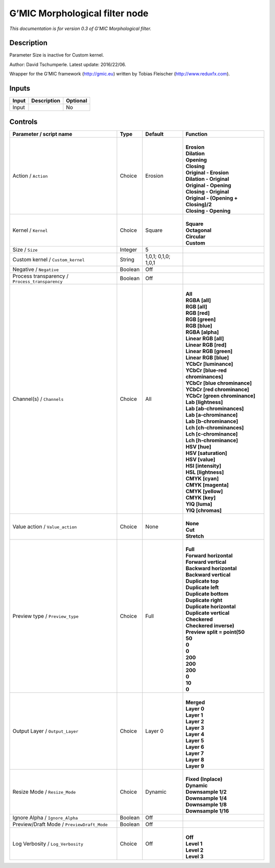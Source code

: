.. _eu.gmic.Morphologicalfilter:

G’MIC Morphological filter node
===============================

*This documentation is for version 0.3 of G’MIC Morphological filter.*

Description
-----------

Parameter Size is inactive for Custom kernel.

Author: David Tschumperle. Latest update: 2016/22/06.

Wrapper for the G’MIC framework (http://gmic.eu) written by Tobias Fleischer (http://www.reduxfx.com).

Inputs
------

+-------+-------------+----------+
| Input | Description | Optional |
+=======+=============+==========+
| Input |             | No       |
+-------+-------------+----------+

Controls
--------

.. tabularcolumns:: |>{\raggedright}p{0.2\columnwidth}|>{\raggedright}p{0.06\columnwidth}|>{\raggedright}p{0.07\columnwidth}|p{0.63\columnwidth}|

.. cssclass:: longtable

+-------------------------------------------------+---------+---------------------+----------------------------------------+
| Parameter / script name                         | Type    | Default             | Function                               |
+=================================================+=========+=====================+========================================+
| Action / ``Action``                             | Choice  | Erosion             | |                                      |
|                                                 |         |                     | | **Erosion**                          |
|                                                 |         |                     | | **Dilation**                         |
|                                                 |         |                     | | **Opening**                          |
|                                                 |         |                     | | **Closing**                          |
|                                                 |         |                     | | **Original - Erosion**               |
|                                                 |         |                     | | **Dilation - Original**              |
|                                                 |         |                     | | **Original - Opening**               |
|                                                 |         |                     | | **Closing - Original**               |
|                                                 |         |                     | | **Original - (Opening + Closing)/2** |
|                                                 |         |                     | | **Closing - Opening**                |
+-------------------------------------------------+---------+---------------------+----------------------------------------+
| Kernel / ``Kernel``                             | Choice  | Square              | |                                      |
|                                                 |         |                     | | **Square**                           |
|                                                 |         |                     | | **Octagonal**                        |
|                                                 |         |                     | | **Circular**                         |
|                                                 |         |                     | | **Custom**                           |
+-------------------------------------------------+---------+---------------------+----------------------------------------+
| Size / ``Size``                                 | Integer | 5                   |                                        |
+-------------------------------------------------+---------+---------------------+----------------------------------------+
| Custom kernel / ``Custom_kernel``               | String  | 1,0,1; 0,1,0; 1,0,1 |                                        |
+-------------------------------------------------+---------+---------------------+----------------------------------------+
| Negative / ``Negative``                         | Boolean | Off                 |                                        |
+-------------------------------------------------+---------+---------------------+----------------------------------------+
| Process transparency / ``Process_transparency`` | Boolean | Off                 |                                        |
+-------------------------------------------------+---------+---------------------+----------------------------------------+
| Channel(s) / ``Channels``                       | Choice  | All                 | |                                      |
|                                                 |         |                     | | **All**                              |
|                                                 |         |                     | | **RGBA [all]**                       |
|                                                 |         |                     | | **RGB [all]**                        |
|                                                 |         |                     | | **RGB [red]**                        |
|                                                 |         |                     | | **RGB [green]**                      |
|                                                 |         |                     | | **RGB [blue]**                       |
|                                                 |         |                     | | **RGBA [alpha]**                     |
|                                                 |         |                     | | **Linear RGB [all]**                 |
|                                                 |         |                     | | **Linear RGB [red]**                 |
|                                                 |         |                     | | **Linear RGB [green]**               |
|                                                 |         |                     | | **Linear RGB [blue]**                |
|                                                 |         |                     | | **YCbCr [luminance]**                |
|                                                 |         |                     | | **YCbCr [blue-red chrominances]**    |
|                                                 |         |                     | | **YCbCr [blue chrominance]**         |
|                                                 |         |                     | | **YCbCr [red chrominance]**          |
|                                                 |         |                     | | **YCbCr [green chrominance]**        |
|                                                 |         |                     | | **Lab [lightness]**                  |
|                                                 |         |                     | | **Lab [ab-chrominances]**            |
|                                                 |         |                     | | **Lab [a-chrominance]**              |
|                                                 |         |                     | | **Lab [b-chrominance]**              |
|                                                 |         |                     | | **Lch [ch-chrominances]**            |
|                                                 |         |                     | | **Lch [c-chrominance]**              |
|                                                 |         |                     | | **Lch [h-chrominance]**              |
|                                                 |         |                     | | **HSV [hue]**                        |
|                                                 |         |                     | | **HSV [saturation]**                 |
|                                                 |         |                     | | **HSV [value]**                      |
|                                                 |         |                     | | **HSI [intensity]**                  |
|                                                 |         |                     | | **HSL [lightness]**                  |
|                                                 |         |                     | | **CMYK [cyan]**                      |
|                                                 |         |                     | | **CMYK [magenta]**                   |
|                                                 |         |                     | | **CMYK [yellow]**                    |
|                                                 |         |                     | | **CMYK [key]**                       |
|                                                 |         |                     | | **YIQ [luma]**                       |
|                                                 |         |                     | | **YIQ [chromas]**                    |
+-------------------------------------------------+---------+---------------------+----------------------------------------+
| Value action / ``Value_action``                 | Choice  | None                | |                                      |
|                                                 |         |                     | | **None**                             |
|                                                 |         |                     | | **Cut**                              |
|                                                 |         |                     | | **Stretch**                          |
+-------------------------------------------------+---------+---------------------+----------------------------------------+
| Preview type / ``Preview_type``                 | Choice  | Full                | |                                      |
|                                                 |         |                     | | **Full**                             |
|                                                 |         |                     | | **Forward horizontal**               |
|                                                 |         |                     | | **Forward vertical**                 |
|                                                 |         |                     | | **Backward horizontal**              |
|                                                 |         |                     | | **Backward vertical**                |
|                                                 |         |                     | | **Duplicate top**                    |
|                                                 |         |                     | | **Duplicate left**                   |
|                                                 |         |                     | | **Duplicate bottom**                 |
|                                                 |         |                     | | **Duplicate right**                  |
|                                                 |         |                     | | **Duplicate horizontal**             |
|                                                 |         |                     | | **Duplicate vertical**               |
|                                                 |         |                     | | **Checkered**                        |
|                                                 |         |                     | | **Checkered inverse)**               |
|                                                 |         |                     | | **Preview split = point(50**         |
|                                                 |         |                     | | **50**                               |
|                                                 |         |                     | | **0**                                |
|                                                 |         |                     | | **0**                                |
|                                                 |         |                     | | **200**                              |
|                                                 |         |                     | | **200**                              |
|                                                 |         |                     | | **200**                              |
|                                                 |         |                     | | **0**                                |
|                                                 |         |                     | | **10**                               |
|                                                 |         |                     | | **0**                                |
+-------------------------------------------------+---------+---------------------+----------------------------------------+
| Output Layer / ``Output_Layer``                 | Choice  | Layer 0             | |                                      |
|                                                 |         |                     | | **Merged**                           |
|                                                 |         |                     | | **Layer 0**                          |
|                                                 |         |                     | | **Layer 1**                          |
|                                                 |         |                     | | **Layer 2**                          |
|                                                 |         |                     | | **Layer 3**                          |
|                                                 |         |                     | | **Layer 4**                          |
|                                                 |         |                     | | **Layer 5**                          |
|                                                 |         |                     | | **Layer 6**                          |
|                                                 |         |                     | | **Layer 7**                          |
|                                                 |         |                     | | **Layer 8**                          |
|                                                 |         |                     | | **Layer 9**                          |
+-------------------------------------------------+---------+---------------------+----------------------------------------+
| Resize Mode / ``Resize_Mode``                   | Choice  | Dynamic             | |                                      |
|                                                 |         |                     | | **Fixed (Inplace)**                  |
|                                                 |         |                     | | **Dynamic**                          |
|                                                 |         |                     | | **Downsample 1/2**                   |
|                                                 |         |                     | | **Downsample 1/4**                   |
|                                                 |         |                     | | **Downsample 1/8**                   |
|                                                 |         |                     | | **Downsample 1/16**                  |
+-------------------------------------------------+---------+---------------------+----------------------------------------+
| Ignore Alpha / ``Ignore_Alpha``                 | Boolean | Off                 |                                        |
+-------------------------------------------------+---------+---------------------+----------------------------------------+
| Preview/Draft Mode / ``PreviewDraft_Mode``      | Boolean | Off                 |                                        |
+-------------------------------------------------+---------+---------------------+----------------------------------------+
| Log Verbosity / ``Log_Verbosity``               | Choice  | Off                 | |                                      |
|                                                 |         |                     | | **Off**                              |
|                                                 |         |                     | | **Level 1**                          |
|                                                 |         |                     | | **Level 2**                          |
|                                                 |         |                     | | **Level 3**                          |
+-------------------------------------------------+---------+---------------------+----------------------------------------+
